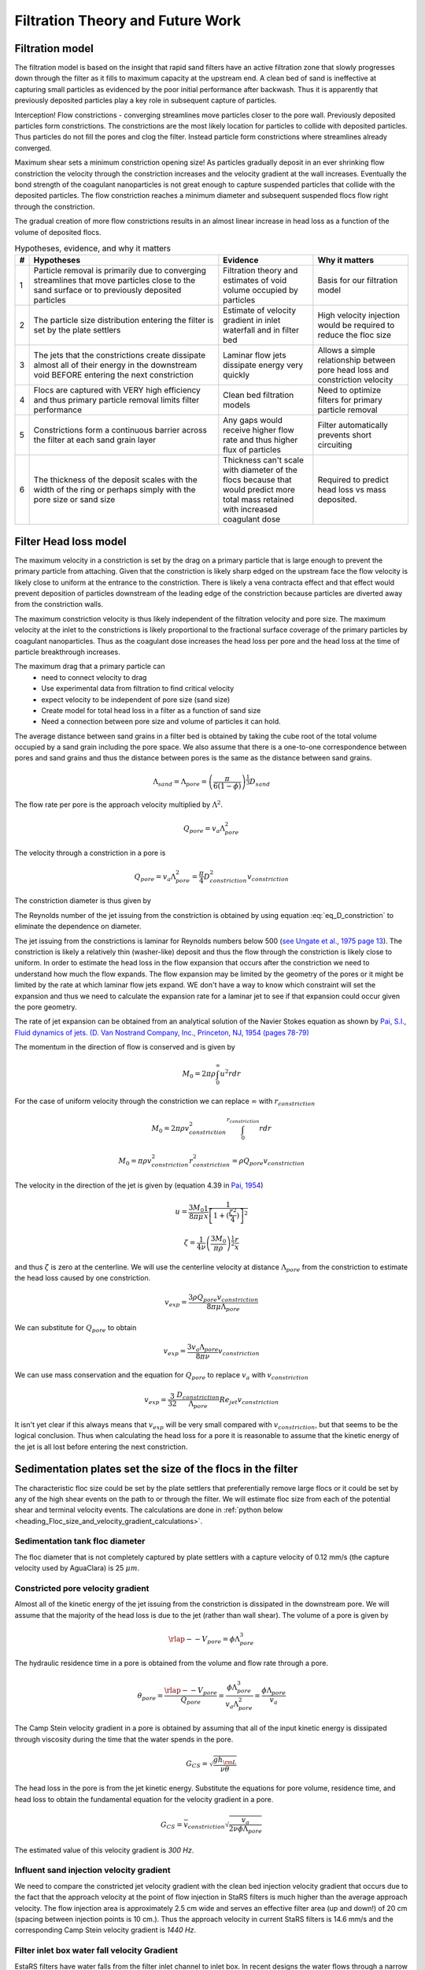 .. _title_Filtration_Theory_and_Future_Work:

*********************************
Filtration Theory and Future Work
*********************************


Filtration model
================

The filtration model is based on the insight that rapid sand filters have an active filtration zone that slowly progresses down through the filter as it fills to maximum capacity at the upstream end. A clean bed of sand is ineffective at capturing small particles as evidenced by the poor initial performance after backwash. Thus it is apparently that previously deposited particles play a key role in subsequent capture of particles.

Interception!
Flow constrictions - converging streamlines move particles closer to the pore wall. Previously deposited particles form constrictions. The constrictions are the most likely location for particles to collide with deposited particles. Thus particles do not fill the pores and clog the filter. Instead particle form constrictions where streamlines already converged.

Maximum shear sets a minimum constriction opening size!
As particles gradually deposit in an ever shrinking flow constriction the velocity through the constriction increases and the velocity gradient at the wall increases. Eventually the bond strength of the coagulant nanoparticles is not great enough to capture suspended particles that collide with the deposited particles. The flow constriction reaches a minimum diameter and subsequent suspended flocs flow right through the constriction.

The gradual creation of more flow constrictions results in an almost linear increase in head loss as a function of the volume of deposited flocs.



.. _table_filter_hypotheses:

.. csv-table:: Hypotheses, evidence, and why it matters
   :header: #,Hypotheses, Evidence, Why it matters
   :widths: 2, 30, 15, 15
   :align: center

   1, Particle removal is primarily due to converging streamlines that move particles close to the sand surface or to previously deposited particles, Filtration theory and estimates of void volume occupied by particles, Basis for our filtration model
   2, The particle size distribution entering the filter is set by the plate settlers, Estimate of velocity gradient in inlet waterfall and in filter bed, High velocity injection would be required to reduce the floc size
   3, The jets that the constrictions create dissipate almost all of their energy in the downstream void BEFORE entering the next constriction, Laminar flow jets dissipate energy very quickly, Allows a simple relationship between pore head loss and constriction velocity
   4, Flocs are captured with VERY high efficiency and thus primary particle removal limits filter performance, Clean bed filtration models, Need to optimize filters for primary particle removal
   5, Constrictions form a continuous barrier across the filter at each sand grain layer, Any gaps would receive higher flow rate and thus higher flux of particles, Filter automatically prevents short circuiting
   6, The thickness of the deposit scales with the width of the ring or perhaps simply with the pore size or sand size, Thickness can't scale with diameter of the flocs because that would predict more total mass retained with increased coagulant dose, Required to predict head loss vs mass deposited.

.. _heading_Filter_Head_loss_model:

Filter Head loss model
======================

The maximum velocity in a constriction is set by the drag on a primary particle that is large enough to prevent the primary particle from attaching. Given that the constriction is likely sharp edged on the upstream face the flow velocity is likely close to uniform at the entrance to the constriction. There is likely a vena contracta effect and that effect would prevent deposition of particles downstream of the leading edge of the constriction because particles are diverted away from the constriction walls.

The maximum constriction velocity is thus likely independent of the filtration velocity and pore size. The maximum velocity at the inlet to the constrictions is likely proportional to the fractional surface coverage of the primary particles by coagulant nanoparticles. Thus as the coagulant dose increases the head loss per pore and the head loss at the time of particle breakthrough increases.

.. math::
    :label: eq_headloss_constriction

    h_{l_{constriction}} = \frac{\bar v_{constriction}^2}{2g}


The maximum drag that a primary particle can
 - need to connect velocity to drag
 - Use experimental data from filtration to find critical velocity
 - expect velocity to be independent of pore size (sand size)
 - Create model for total head loss in a filter as a function of sand size
 - Need a connection between pore size and volume of particles it can hold.

The average distance between sand grains in a filter bed is obtained by taking the cube root of the total volume occupied by a sand grain including the pore space. We also assume that there is a one-to-one correspondence between pores and sand grains and thus the distance between pores is the same as the distance between sand grains.

.. math::

    \Lambda_{sand} = \Lambda_{pore} = \left(\frac{\pi}{6(1-\phi)} \right)^\frac{1}{3}D_{sand}

The flow rate per pore is the approach velocity multiplied by :math:`\Lambda^2`.

.. math::

     Q_{pore} = v_a \Lambda_{pore}^2

The velocity through a constriction in a pore is

.. math::

     Q_{pore} = v_a \Lambda_{pore}^2 = \frac{\pi}{4} D_{constriction}^2v_{constriction}

The constriction diameter is thus given by

.. math::
    :label: eq_D_constriction

    D_{constriction} = \Lambda_{pore} \sqrt\frac{4 v_a}{\pi v_{constriction}}


The Reynolds number of the jet issuing from the constriction is obtained by using equation :eq:`eq_D_constriction` to eliminate the dependence on diameter.

.. math::
    :label: eq_Re_constriction

    Re_{jet} = \frac{\Lambda_{pore} }{\nu }\sqrt\frac{4 v_a v_{constriction}}{\pi }

The jet issuing from the constrictions is laminar for Reynolds numbers below 500 (`see Ungate et al., 1975 page 13 <https://dspace.mit.edu/handle/1721.1/27517>`_).  The constriction is likely a relatively thin (washer-like) deposit and thus the flow through the constriction is likely close to uniform. In order to estimate the head loss in the flow expansion that occurs after the constriction we need to understand how much the flow expands. The flow expansion may be limited by the geometry of the pores or it might be limited by the rate at which laminar flow jets expand. WE don't have a way to know which constraint will set the expansion and thus we need to calculate the expansion rate for a laminar jet to see if that expansion could occur given the pore geometry.

The rate of jet expansion can be obtained from an analytical solution of the Navier Stokes equation as shown by `Pai, S.I., Fluid dynamics of jets. (D. Van Nostrand Company, Inc., Princeton, NJ, 1954 (pages 78-79) <https://babel.hathitrust.org/cgi/pt?id=mdp.39015000450273;view=1up;seq=99>`_

The momentum in the direction of flow is conserved and is given by

.. math::

    M_0 = 2 \pi \rho \int_{0}^{\infty} u^2 r dr

For the case of uniform velocity through the constriction we can replace :math:`\infty` with :math:`r_{constriction}`

.. math::

    M_0 = 2 \pi \rho v_{constriction}^2 \int_{0}^{r_{constriction}}  r dr

.. math::

    M_0 = \pi \rho v_{constriction}^2 r_{constriction}^2 = \rho Q_{pore}v_{constriction}

The velocity in the direction of the jet is given by (equation 4.39 in `Pai, 1954 <https://babel.hathitrust.org/cgi/pt?id=mdp.39015000450273;view=1up;seq=99>`_)

.. math::

    u = \frac{3M_0}{8\pi \mu} \frac{1}{x} \frac{1}{\left[1+(\frac{\zeta^2}{4})\right]^2}


.. math::

    \zeta = \frac{1}{4\nu} \left(\frac{3M_0}{\pi\rho}\right)^{\frac{1}{2}} \frac{r}{x}

and thus :math:`\zeta` is zero at the centerline.  We will use the centerline velocity at distance :math:`\Lambda_{pore}` from the constriction to estimate the head loss caused by one constriction.

.. math::

    v_{exp} = \frac{3\rho Q_{pore}v_{constriction}}{8\pi \mu \Lambda_{pore}}

We can substitute for :math:`Q_{pore}` to obtain

.. math::

    v_{exp} =  \frac{3 v_a \Lambda_{pore} }{8\pi \nu }v_{constriction}


We can use mass conservation and the equation for :math:`Q_{pore}` to replace :math:`v_a` with :math:`v_{constriction}`

.. math::

    v_{exp} =  \frac{3}{32}\frac{D_{constriction}}{\Lambda_{pore}}Re_{jet}v_{constriction}

It isn't yet clear if this always means that :math:`v_{exp}` will be very small compared with :math:`v_{constriction}`, but that seems to be the logical conclusion. Thus when calculating the head loss for a pore it is reasonable to assume that the kinetic energy of the jet is all lost before entering the next constriction.

Sedimentation plates set the size of the flocs in the filter
============================================================

The characteristic floc size could be set by the plate settlers that preferentially remove large flocs or it could be set by any of the high shear events on the path to or through the filter. We will estimate floc size from each of the potential shear and terminal velocity events. The calculations are done in
:ref:`python below <heading_Floc_size_and_velocity_gradient_calculations>`.

Sedimentation tank floc diameter
--------------------------------

The floc diameter that is not completely captured by plate settlers with a capture velocity of 0.12 mm/s (the capture velocity used by AguaClara) is 25 :math:`\mu m`.

Constricted pore velocity gradient
----------------------------------

Almost all of the kinetic energy of the jet issuing from the constriction is dissipated in the downstream pore. We will assume that the majority of the head loss is due to the jet (rather than wall shear). The volume of a pore is given by

.. math::

    \rlap{--} V_{pore} = \phi\Lambda_{pore}^3

The hydraulic residence time in a pore is obtained from the volume and flow rate through a pore.

.. math::

    \theta_{pore} = \frac{\rlap{--} V_{pore}}{Q_{pore}} = \frac{\phi\Lambda_{pore}^3}{v_a \Lambda_{pore}^2} = \frac{\phi\Lambda_{pore}}{v_a}

The Camp Stein velocity gradient in a pore is obtained by assuming that all of the input kinetic energy is dissipated through viscosity during the time that the water spends in the pore.

.. math::

    G_{CS} = \sqrt{\frac{gh_{\rm{L}}}{\nu \theta}}

The head loss in the pore is from the jet kinetic energy. Substitute the equations for pore volume, residence time, and head loss to obtain the fundamental equation for the velocity gradient in a pore.

.. math::

    G_{CS} =\bar v_{constriction} \sqrt{\frac{ v_a}{2\nu \phi\Lambda_{pore}}}

The estimated value of this velocity gradient is *300 Hz*.

Influent sand injection velocity gradient
-----------------------------------------

We need to compare the constricted jet velocity gradient with the clean bed injection velocity gradient that occurs due to the fact that the approach velocity at the point of flow injection in StaRS filters is much higher than the average approach velocity. The flow injection area is approximately 2.5 cm wide and serves an effective filter area (up and down!) of 20 cm (spacing between injection points is 10 cm.). Thus the approach velocity in current StaRS filters is 14.6 mm/s and the corresponding Camp Stein velocity gradient is *1440 Hz*.

Filter inlet box water fall velocity Gradient
---------------------------------------------

EstaRS filters have water falls from the filter inlet channel to inlet box. In recent designs the water flows through a narrow slot and then falls into the inlet box. The slot is about 3.4 cm wide and the water falls about 40 cm. The vertical velocity after dropping 40 cm is 2.8 m/s. The geometry of this water fall is complicated and We will assume the resulting jet is circular at impact with the water surface. The diameter of the jet is thus obtained from continuity and is equal to 9.5 cm.  Now we use the energy dissipation rate of a round jet to obtain *4300 Hz*. Thus the floc size could be set by the water fall in the inlet box since this is the highest velocity gradient on the path into and through the filter. However, our rough estimate based on wild extrapolation suggests that this would yield a 36 :math:`\mu m` diameter floc. This is larger than the flocs produced by the sedimentation tank plate settlers and thus it is possible that even with this waterfall, that the floc size distribution is set by the sedimentation tank plate settlers.

Note that the water fall height diminishes during a filter run as the water level in the inlet box increases due to head loss through the filter. Thus it is likely that the waterfall doesn't significantly break flocs.

Maximum velocity in constrictions
=================================

The maximum velocity in a pore is hypothesized to be set by the bond strength of the coagulant nanoparticles and the fluid drag on the primary particle that is attaching. It is assumed that the last particles that are able to deposit in a pore are primary particles because they can fill in the last available volume before the pore velocity is too high for any other particles to attach. It is possible that the attachment strength of the primary particles is a function of the fraction of their surface area that is covered by coagulant nanoparticles, :math:`\Gamma`. The total force acting downward on a primary particle that attaches to a constriction is the sum of the drag and the particle buoyant weight. These forces are counteracted by the force of the coagulant bonds.

.. math::
    :label: Fbond_drag_gravity

    F_{bond} = F_{drag} + F_{weight} - F_{buoyancy}

The flocs and particles that are captured in a filter are small in diameter and the strength of the coagulant bonds is large compared with forces of their buoyant weight. Equation :eq:`Fbond_drag_gravity` can be simplified to

.. math::
    :label: Fbond_drag

    F_{bond} = F_{drag}

The drag force is assumed to be set by the average pore water velocity because the deposition occurs near the entrance to the constriction before the boundary layer on the wall can develop. The velocity profile through the constriction could be uniform or the boundary layer could be developing and then the velocity at the wall could be significantly reduced. The particles are expected to attach at the sharp edge at the entrance to the constriction and the boundary layer is not expected to have grown significantly. Thus the velocity through the constriction is assumed to be uniform. The drag force on a clay particle that has attached to the wall of the constriction is

.. math::

    F_{drag} = C_D \frac{\pi}{4} D_{clay}^2 \rho_{H_2O} \frac{v_{constriction}^2}{2}

At Reynolds numbers (based on primary particle diameter) less than about 10 the drag coefficient is given by

.. math::

    C_D = \frac{24}{Re} = \frac{24\nu}{v_{constriction}D_{clay}}

Thus the drag on a clay particle is equal to the bond force and is given by

.. math::
    :label: Fbond_of_v_constriction
    F_{bond} = 3\pi \nu v_{constriction} D_{clay} \rho_{H_2O}

The minimum diameter of a particle deposition constriction is set by the maximum constriction velocity, :math:`v_{constriction_{max}}`.

.. math::
    :label: eq_D_constriction_min

    D_{constriction_{min}} = \Lambda_{pore} \sqrt\frac{4 v_a}{\pi v_{constriction_{max}}}

The head loss through a flow constriction can be estimated from the head loss through a flow expansion. We will use the form of the expansion equation :eq:`eq_exp_v_in` that is based on the contraction velocity. The jet is assumed to expand sufficiently so that the residual kinetic energy is insignificant.

.. math::
    :label: eq_exp_v_constriction

     h_{e_{constriction}} =  \frac{\bar v_{constriction_{max}}^2}{2g}

The number of deposited constrictions per unit depth in a filter is

.. math::

    N_{constrictions_{series}} = \frac{H_{filter}}{\Lambda_{pore}}

The total head loss in a filter if taken to the point where the active filtration zone exited the filter and all pores were constricted would be

.. math::
   :label: eq_he_filter

    h_{e_{filter_{max}}} = \frac{H_{filter}}{\Lambda_{pore}}  \frac{\bar v_{constriction_{max}}^2}{2g}

The effect of increasing the pore size on terminal head loss is to decrease the *final* head loss when the active zone reaches the bottom of the filter because of the effect of :math:`\Lambda_{pore}`in the first term of equation :eq:`eq_he_filter`. Note that this does not yet address the rate of head loss accumulation which is expected to be a function of sand grain diameter.

We can solve equation :eq:`eq_he_filter` for maximum constriction velocity based on experimental measurements of the head loss at filter failure that is due to constrictions. Note that this head loss does NOT include the clean bed head loss.

.. math::
    :label: eq_he_filter2

    v_{constriction_{max}} = \sqrt{ \frac{2g\Lambda_{pore}}{H_{filter}}h_{e_{filter_{max}}}}

From :numref:`figure_Head_loss_vs_time` we have an estimate of 80 cm of head loss through a 20 cm bed of 0.5 mm diameter sand. This gives an estimate of 163 mm/s for the constriction velocity. This can be combined with Equation :eq:`Fbond_of_v_constriction` to estimate the coagulant bond strength to be 3.9 nN.


.. _heading_Shear_big_flocs_to_improve_filter_performance:

Shear big flocs to improve filter performance
=============================================

Here we explore the possibility of breaking flocs as they enter the filter bed to eliminate large flocs that may be reducing filter performance.

Primary particles have the lowest probability of hitting the wall in a constriction. Thus primary particles can travel the greatest distance through the active zone and still have a very small chance of being deposited near the end of the active zone. Thus it is possible that primary particles set the maximum length of the active zone and flocs tend to fill in the active zone at the upstream end. The larger the floc the more likely it will fill in an upstream constriction and thus shorten the active zone.

This suggests that one way to improve filter performance is to have a zone of very high shear that rips flocs apart so that they don't fill in the upstream pores in the active zone so quickly. This is because smaller flocs will not be removed as efficiently by each constriction and thus they will penetrate deeper into the active zone. One possible method to create a high shear zone is to size the flow injection area to achieve high shear through the first sand grains. The idea is to shred incoming flocs so they have a lower probability of being removed per pore and thus more of these small flocs penetrate deeper into the active filtration zone before being captured. Smaller flocs are also more dense and thus don't fill up the available volume in the constrictions as fast as the large flocs that they came from.

We need an estimate of the shear through the first pores as the water enters the sand. The Kozeny equation is valid up to a particle Reynolds number of 1 (:eq:`eq_Re_porous_media`). The Reynolds number at this proposed flow injection site will be much larger than 1 and thus the Ergun equation (:eq:`eq_Ergun`) that is valid for laminar and turbulent flow in porous media will be used.

We will use the Camp Stein velocity gradient to estimate injection velocity required to create very small flocs. The important parameter for floc break up is a force that can be obtained from the velocity gradient multiplied by the dynamic viscosity.

Solving :eq:`eq_G_CS_porous_media` for the approach velocity, :math:`v_a`, we obtain

.. math::

    v_a = \left( G_{CS}^2 \frac{2\nu D_{sand}}{f_{\phi}} \frac{\phi^4}{(1-\phi)} \right)^{\frac{1}{3}}

to estimate the injection area that should be used to break up flocs entering the sand bed.


.. _heading_Floc_size_and_velocity_gradient_calculations:

Floc size and velocity gradient calculations
============================================

.. code:: python

  import aguaclara.core.physchem as pc
  from aguaclara.core.units import unit_registry as u
  import aguaclara.research.floc_model as fm

  import numpy as np
  import matplotlib.pyplot as plt

  N_layers = 6
  v_filter_backwash = 11 * u.mm/u.s
  v_a = v_filter_backwash/N_layers
  Porosity = 0.4
  D_sand = 0.5 * u.mm
  # the following is just a guess at pore size
  D_pore = 0.2 * D_sand
  Temperature = 20 * u.degC
  L = 20 * u.cm
  Q_waterfall = 20 *u.L/u.s
  v_waterfall=(np.sqrt(pc.gravity*2*40*u.cm)).to(u.m/u.s)
  v_waterfall
  #use continuity to get diameter of waterfall
  D_waterfall = (np.sqrt(Q_waterfall/v_waterfall *4/np.pi)).to(u.cm)
  D_waterfall
  Pi_JetRound = 0.08
  G_Max_waterfall = (v_waterfall*np.sqrt(Pi_JetRound*v_waterfall/(pc.viscosity_kinematic(Temperature)*D_waterfall))).to(u.Hz)
  print('The maximum velocity gradient in the plunging jet in the filter inlet box is ',G_Max_waterfall,'.')
  # now estimate the size of this floc
  EDR_waterfall = (G_Max_waterfall**2*pc.viscosity_kinematic(Temperature)).to(u.mW/u.kg)
  EDR_waterfall
  D_floc_waterfall = (fm.diam_floc_max(G_Max_waterfall**2*pc.viscosity_kinematic(Temperature))).to(u.um)
  print('The diameter of flocs after the waterfall is estimated to be',D_floc_waterfall,'.')


  # Calculate maximum diameter of flocs leaving the sedimentation tank
  D_floc= fm.diam_floc_vel_term(0*u.mg/u.L,10*u.mg/u.L,fm.PACl,fm.Clay,fm.DIM_FRACTAL, 0.12*u.mm/u.s,20*u.degC)
  print('The maximum diameter of flocs leaving the sedimentation tank is',D_floc.to(u.um),'.')

  v_graph = np.linspace(0.1, 100, 500) * u.mm/u.s

  fig, ax = plt.subplots()
  ax.plot(v_graph,(hf_Erdon(v_graph, D_sand, Temperature, Porosity, L)/L).to(u.dimensionless),'-')
  ax.plot(v_graph,(pc.headloss_kozeny(L,D_sand, v_graph, Porosity, pc.viscosity_kinematic(Temperature) )/L).to(u.dimensionless),'-')
  ax.set(xlabel='approach velocity (mm/s)')
  ax.set(ylabel='head loss per m')
  ax.legend(['Ergun', 'Kozeny'])
  fig.savefig('Filtration/Images/Head_loss_Ergun_and_Kozeny')
  plt.show()



.. _figure_Head_loss_Ergun_and_Kozeny:

.. figure:: Images/Head_loss_Ergun_and_Kozeny.png
   :width: 400px
   :align: center
   :alt: Head loss Ergun and Kozeny

   The Ergun and Kozeny equations are very similar even at approach velocities that are much larger than are used in rapid sand filtration. At very high velocities the turbulent term in the Ergun equation begins to be significant.

.. code:: python

  # Need to use a root finding method here because f_phi is a function of velocity
  # Will use a graphical solution for now

  fig, ax = plt.subplots()
  ax.plot(v_graph,G_CS_Ergun(v_graph, D_sand, Temperature, Porosity),'-')
  ax.set(xlabel='approach velocity (mm/s)')
  ax.set(ylabel='velocity gradient (Hz)')
  fig.savefig('Filtration/Images/G_vs_approach_velocity')
  plt.show()



.. _figure_G_vs_approach_velocity:

.. figure:: Images/G_vs_approach_velocity.png
   :width: 400px
   :align: center
   :alt: G vs approach velocity

   The Camp Stein velocity gradient increases rapidly with approach velocity.


.. code:: python

  #We guess at a velocity gradient by extrapolating wildly to a 20 um floc.
  G_CS =np.sqrt((fm.ener_dis_diam_floc(40*u.um))/pc.viscosity_kinematic(Temperature)).to(u.Hz)
  print('A wild guess at the velocity gradient required to break up flocs is ',G_CS,'.')
  #from the graph above we'd need an approach velocity of about 80 mm/s to achieve a G of 10,000 Hz.
  v_inject = 80*u.mm/u.s
  (v_inject/v_a).to(u.dimensionless)
  injection_port_spacing = 10 * u.cm
  injection_port_width =     (injection_port_spacing/(v_inject/v_a)).to(u.mm)
  print('The injection port width would be ',injection_port_width,'.')
  print('The injection velocity would be ',v_inject.to(u.mm/u.s),'.')



The analysis above suggests that the approach velocity required to break flocs down to a dimension of :math:`20 \mu m` is approximately 80 mm/s. This is based on a VERY bad guesstimate of the relationship between floc size and shear.

We need to know how much energy would be expended to force the water through this high velocity injection zone. Once the water enters the sand it will spread radially in all directions. As the water spreads it will slow down and the head loss per distance traveled will decrease. We need to integrate this head loss over the first few centimeters to get an estimate of the injection head loss.

The velocity at distance r from the center of the injection line can be calculated from the velocity at :math:`r_0` by continuity.

.. math::

    v_{a_r} r= v_{a_{r_0}} r_0

.. math::

    v_{a_r}= v_{a_{r_0}} \frac{r_0}{r}



.. math::

    dh_f= \frac{dr}{2g D_{sand}} \left( 300 \frac{\nu (1-\phi)^2}{D_{sand} \phi^3}v_a  + 3.5 \frac{ (1-\phi) }{\phi^3}v_a^2 \right)

Now substitute for the approach velocity

.. math::

    \frac{dh_f}{dr}= \frac{1}{2g D_{sand}} \left[ 300 \frac{\nu (1-\phi)^2}{D_{sand} \phi^3}\left(v_{a_{r_0}} \frac{r_0}{r}\right)  + 3.5 \frac{ (1-\phi) }{\phi^3} \left(v_{a_{r_0}} \frac{r_0}{r}\right)^2 \right]


.. math::

    dh_f= \frac{v_{a_{r_0}}r_0}{2g D_{sand}} \left[ 300 \frac{\nu (1-\phi)^2}{D_{sand} \phi^3}\left( \frac{1}{r}\right)  + 3.5 \frac{ (1-\phi)v_{a_{r_0}}r_0 }{\phi^3} \left( \frac{1}{r}\right)^2 \right] dr

We will create terms to make the integration easier

.. math::

    a_0 = \frac{v_{a_{r_0}}r_0}{2g D_{sand}}

.. math::

    a_1 = 300 \frac{\nu (1-\phi)^2}{D_{sand} \phi^3}

.. math::

    a_2 = 3.5 \frac{ (1-\phi)v_{a_{r_0}}r_0 }{\phi^3}

Now we set up the numerical integration and integrate from the injection site to the radius where the velocity is equal to the filtration velocity.

.. code:: python

  #This is for an inlet that serves 2 layers (up and down)
  v_filter = (11 * u.mm/u.s)/N_layers*2
  S_branch = 10 * u.cm
  v0 = 80 * u.mm/u.s
  r0 = (2*v_filter/v0 * S_branch/(2*np.pi)).to(u.mm)
  r0

  #create coefficients for the constant terms in the equation
  a0 = v0 * r0 /(2*pc.gravity*D_sand)
  a1 = (300*pc.viscosity_kinematic(Temperature)*(1-Porosity)**2)/(D_sand*Porosity**3)
  a2 = 3.5*(1-Porosity)* v0 * r0/Porosity**3
  r1 = S_branch/(2*np.pi)
  r1
  #create an array of r values with each value centered in the ring that it represents. #We will use simple
  n_points = 10000
  dr = ((r1-r0)/(n_points)).to(u.mm)
  r_array = np.linspace((r0).to(u.mm),(r1).to(u.mm),n_points)*u.mm
  y_array = (a0*(np.divide(a1,r_array) + np.divide(a2,np.multiply(r_array,r_array)))).to(u.dimensionless)
  #Use the trapezoidal rule to integrate
  #need to reattach units to np.trapz.
  hf_inlet = np.trapz(y_array,x=r_array, dx = dr)*u.mm
  print('The head loss through the sand between the injection point and where it reaches the filtration velocity is ', hf_inlet)

The analysis above suggests that a high velocity and high velocity gradient injection into the sand bed with the goal of breaking flocs into pieces that are 20 :math:`\mu m` in diameter would require about 12 cm of head loss. This is based on the assumption that the water would be able to flow radially from the injection point and thus rapidly slow down. Thus the head loss rapidly decreases with distance from the injection point.

This is an experiment worth trying. It will help us understand if large flocs result in poorer filter performance.

Volume of flocs per pore
========================

The volume of solids deposited in one pore can be obtained based on the average diameter of clean pore constrictions, the diameter of the constricted pore after solids deposition, and the thickness of the deposit. We already have an estimate for the diameter of the constricted pore after solids deposition. The thickness of the deposit must be proportional to some other length scale. We initially hypothesized that the thickness of the deposit scaled with the diameter of the flocs that make it up. That led to the conclusion that increased coagulant dose would increase the total mass of solids that could be retained by the filter before breakthrough. That doesn't match experimental data and thus we now propose that the average thickness of the deposit scales with the sand grain size, or pore size, or pore separation distance. We will use the pore separation distance as our scaling parameter.

There are several options for estimating the areal extent of the constriction. We already have an estimate of the inner diameter of the constriction and thus all we need is an estimate of the outer extent of the deposited constriction.  One option would be to take the area of a circle defined by 3 spheres coming close together. That is a clear underestimate because the constriction must extend into the gaps between the spheres. A second option would be to use the porosity to estimate the average plane view area of the pores. If we assume that the pore must connect vertically and thus has a height :math:`\Lambda_{pore}`, then the plane view area is given by

.. math::

    A_{pore} = \phi\Lambda_{pore}^2

The area of the deposit is obtained by subtracting the constriction opening from the previous equation.

.. math::

    A_{deposit} = \Lambda_{pore}^2\left(\phi-\frac{v_a}{ v_{constriction}} \right)

The volume of the deposit is thus

.. math::

    \rlap{--} V_{deposit} = \Pi_{pore}^{deposit}\Lambda_{pore}^3\left(\phi-\frac{v_a}{ v_{constriction}} \right)

where :math:`\Pi_{pore}^{deposit}` a number much less than 1 that represents the fixed ratio between the thickness of the deposit and the pore separation distance.

The head loss per volume of particles deposited can be obtained by dividing the head loss per pore by the volume of particles per pore.

.. math::

    h_{l_{per_{deposit}}} = \frac{\bar v_{constriction}^2}{2g\Pi_{pore}^{deposit}\Lambda_{pore}^3\left(\phi-\frac{v_a}{ v_{constriction}} \right)}

If the primary goal for filter design were to decrease head loss per volume of solids deposited, then selecting larger sand (increasing :math:`\Lambda_{pore}`) would be the clear strategy. Increasing the sand diameter by a factor of two should decrease the head loss by a factor of 8. Increasing the approach velocity :math:`v_a`, results in a small increase in the head loss per volume of deposited material.

We need a method to connect turbidity removed by a filter into volume of deposited flocs. We will make this connection by first assuming that the flocs have a characteristic size based on a high shear event on their way into the filter. We begin with the relationship between the number of clay particles in a floc and the floc diameter.

.. math::

    D_{floc} = D_{clay} n_{clay}^\frac{1}{\Pi_{fractal}}

Where :math:`\Pi_{fractal}` is the volume based fractal dimension of a floc. We estimate :math:`\Pi_{fractal}` to have a value of 2.1. We can rearrange this equation and solve for the number of clay particles in a floc.

.. math::

    n_{clay} = \left(\frac{D_{floc}}{D_{clay}}\right)^{\Pi_{fractal}}

Now we can create a relationship for the concentration of clay in a floc dividing the mass of clay by the volume of the floc.

.. math::

    C_{clay_{floc}} = \frac{n_{clay}\rlap{--} V_{clay}\rho_{clay}}{\rlap{--} V_{floc}} = \frac{n_{clay}D_{clay}^3\rho_{clay}}{D_{floc}^3}= \frac{D_{clay}^3\rho_{clay}}{D_{floc}^3}\left(\frac{D_{floc}}{D_{clay}}\right)^{\Pi_{fractal}}

With one more simplification we obtain the desired equation for the clay concentration in a floc of given diameter.

.. math::
    C_{clay_{floc}} = \rho_{clay} \left(\frac{D_{clay}}{D_{floc}}\right)^{3-\Pi_{fractal}}

The mass of clay per pore is obtained by multiplying the deposit volume by the concentration of the flocs.

.. math::

    M_{clay_{pore}} =\rho_{clay}  \Pi_{pore}^{deposit}\Lambda_{pore}^3\left(\phi-\frac{v_a}{ v_{constriction}} \right)\left(\frac{D_{clay}}{D_{floc}}\right)^{3-\Pi_{fractal}}

The mass of clay per plan view area of the filter is obtained by multiplying by the number of pores per depth of the filter and dividing by the plan view area of a pore, :math:`\Lambda_{pore}^2`.

.. math::

    M_{clay_{filter}} =H_{filter} \rho_{clay}  \Pi_{pore}^{deposit}\left(\phi-\frac{v_a}{ v_{constriction}} \right)\left(\frac{D_{clay}}{D_{floc}}\right)^{3-\Pi_{fractal}}

According to this model, the mass of clay that can be held by a filter increases linearly with filter depth. The retained mass is independent of the sand size. This is an easy hypothesis to test. Note, however, that this model does not account for the depth of the active zone. Presumably the active zone depth may be greater for larger diameter media and thus breakthrough may occur sooner for larger diameter media.

If coagulant dose increases it will have two effects. The primary particle attachment strength will increase, the constricted velocity will increase, and the mass retained will increase. The size of the flocs will also increase and that will result in a slight decrease in the retained mass.

Thus it isn't immediately clear how changing the coagulant dose will change the maximum mass of retained particles. The evidence from the AguaClara filter theory team is that the mass of clay retained decreases as the coagulant dose increases.

The head loss per mass of particles deposited can be obtained by dividing the head loss per pore by the mass per pore.

.. math::

      h_{e_{permassclay}} = \frac{\bar v_{constriction_{max}}^2}{2g\rho_{clay}  \Pi_{pore}^{deposit}\Lambda_{pore}^3\left(\phi-\frac{v_a}{ v_{constriction}} \right)}\left(\frac{D_{floc}}{D_{clay}}\right)^{3-\Pi_{fractal}}

The head loss per mass of solids removed is significantly lower for larger sand sizes. When the coagulant dose increases the head loss increases rapidly because the constricted velocity increases and the floc diameter increases. Unfortunately we do not yet have a model describing floc size as a function of both velocity gradient and coagulant nanoparticle coverage.

Particle removal efficiency
===========================

Particle removal is complicated. We hypothesize that flocs form the deposits that change the flow from being wall shear dominated with a parabolic velocity profile to being uniform velocity flow through the constrictions. This uniform velocity profile transports a very small fraction of clay particles close enough to the deposit to be captured.

During filter ripening the particles that pass through the filter would be expected to be the primary particles because removal efficiency increases very rapidly with size. During the main part of the filter run the escaping particles are primary particles that weren't captured by the actively growing deposits. Breakthrough at the end of the filter run is caused by both primary particles and flocs.

The flocs form a series of actively growing deposits. The number of actively growing deposits in series is possibly a function of the average volume of the flocs (smaller flocs result in more active deposits) and the volume fraction of the flocs normalized by the volume fraction of the primary particles. If this dimensionless volume fraction increases there may be more active deposits and hence improved removal of primary particles.

Proposed experiments and inventions
===================================

 #. Compare different sizes of sand media. Expect to get poorer removal efficiency with larger sand sizes, similar mass of particles retained at breakthrough, and much lower head loss.
 #. dual media. expect to find less head loss and poorer performance than single small media. And expect the smaller media to not contribute anything.
 #. How small could the sand media be? We could get better filter performance if we used smaller sand. Shallow sand beds are apparently fine and if we used smaller diameter sand the filter layer depth could be reduced even more. Why not use a 0.2 mm sand and 5 cm sand layers? If we offset the inlet and outlet branches (with branches spaced on 10 cm centers and inlet and outlet branches offset by 5 cm) there would still be a significant path length.
 #. Floc amendment. We could add floc hopper particles to the filter to increase the ratio of flocs to primary particles. Presumably this would reduce effluent turbidity IF there aren't many primary particles in the floc hopper. We could compare the prospects of using smaller sand grains vs adding floc amendment as strategies to get higher performing filters.
 #. Now that we know that sand doesn't remove clay without the help of flocs, could we invent a filter that could capture clay and other primary particles without requiring ripening? We need a filter media that has sharp edges or sudden constrictions that create high velocity near the edge. Washers with holes the size of constrictions aren't available.
